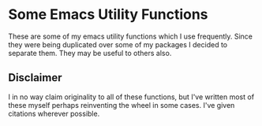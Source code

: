 * Some Emacs Utility Functions

These are some of my emacs utility functions which I use frequently. Since they
were being duplicated over some of my packages I decided to separate them. They
may be useful to others also.

** Disclaimer

I in no way claim originality to all of these functions, but I've written most
of these myself perhaps reinventing the wheel in some cases. I've given
citations wherever possible.
